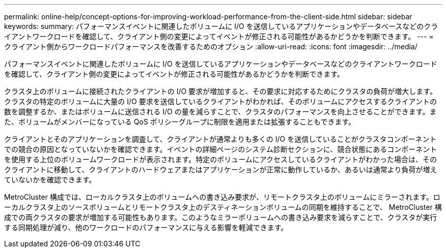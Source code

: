 ---
permalink: online-help/concept-options-for-improving-workload-performance-from-the-client-side.html 
sidebar: sidebar 
keywords:  
summary: パフォーマンスイベントに関連したボリュームに I/O を送信しているアプリケーションやデータベースなどのクライアントワークロードを確認して、クライアント側の変更によってイベントが修正される可能性があるかどうかを判断できます。 
---
= クライアント側からワークロードパフォーマンスを改善するためのオプション
:allow-uri-read: 
:icons: font
:imagesdir: ../media/


[role="lead"]
パフォーマンスイベントに関連したボリュームに I/O を送信しているアプリケーションやデータベースなどのクライアントワークロードを確認して、クライアント側の変更によってイベントが修正される可能性があるかどうかを判断できます。

クラスタ上のボリュームに接続されたクライアントの I/O 要求が増加すると、その要求に対応するためにクラスタの負荷が増大します。クラスタの特定のボリュームに大量の I/O 要求を送信しているクライアントがわかれば、そのボリュームにアクセスするクライアントの数を調整するか、またはボリュームに送信される I/O の量を減らすことで、クラスタのパフォーマンスを向上させることができます。また、ボリュームがメンバーになっている QoS ポリシーグループに制限を適用または拡張することもできます。

クライアントとそのアプリケーションを調査して、クライアントが通常よりも多くの I/O を送信していることがクラスタコンポーネントでの競合の原因となっていないかを確認できます。イベントの詳細ページのシステム診断セクションに、競合状態にあるコンポーネントを使用する上位のボリュームワークロードが表示されます。特定のボリュームにアクセスしているクライアントがわかった場合は、そのクライアントに移動して、クライアントのハードウェアまたはアプリケーションが正常に動作しているか、あるいは通常より負荷が増えていないかを確認できます。

MetroCluster 構成では、ローカルクラスタ上のボリュームへの書き込み要求が、リモートクラスタ上のボリュームにミラーされます。ローカルクラスタ上のソースボリュームとリモートクラスタ上のデスティネーションボリュームの同期を維持することで、 MetroCluster 構成での両クラスタの要求が増加する可能性もあります。このようなミラーボリュームへの書き込み要求を減らすことで、クラスタが実行する同期処理が減り、他のワークロードのパフォーマンスに与える影響を軽減できます。
